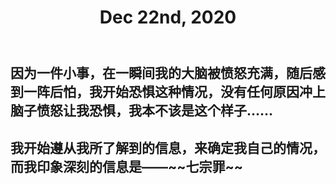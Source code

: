 #+TITLE: Dec 22nd, 2020

** 因为一件小事，在一瞬间我的大脑被愤怒充满，随后感到一阵后怕，我开始恐惧这种情况，没有任何原因冲上脑子愤怒让我恐惧，我本不该是这个样子……
** 我开始遵从我所了解到的信息，来确定我自己的情况，而我印象深刻的信息是——~~七宗罪~~
